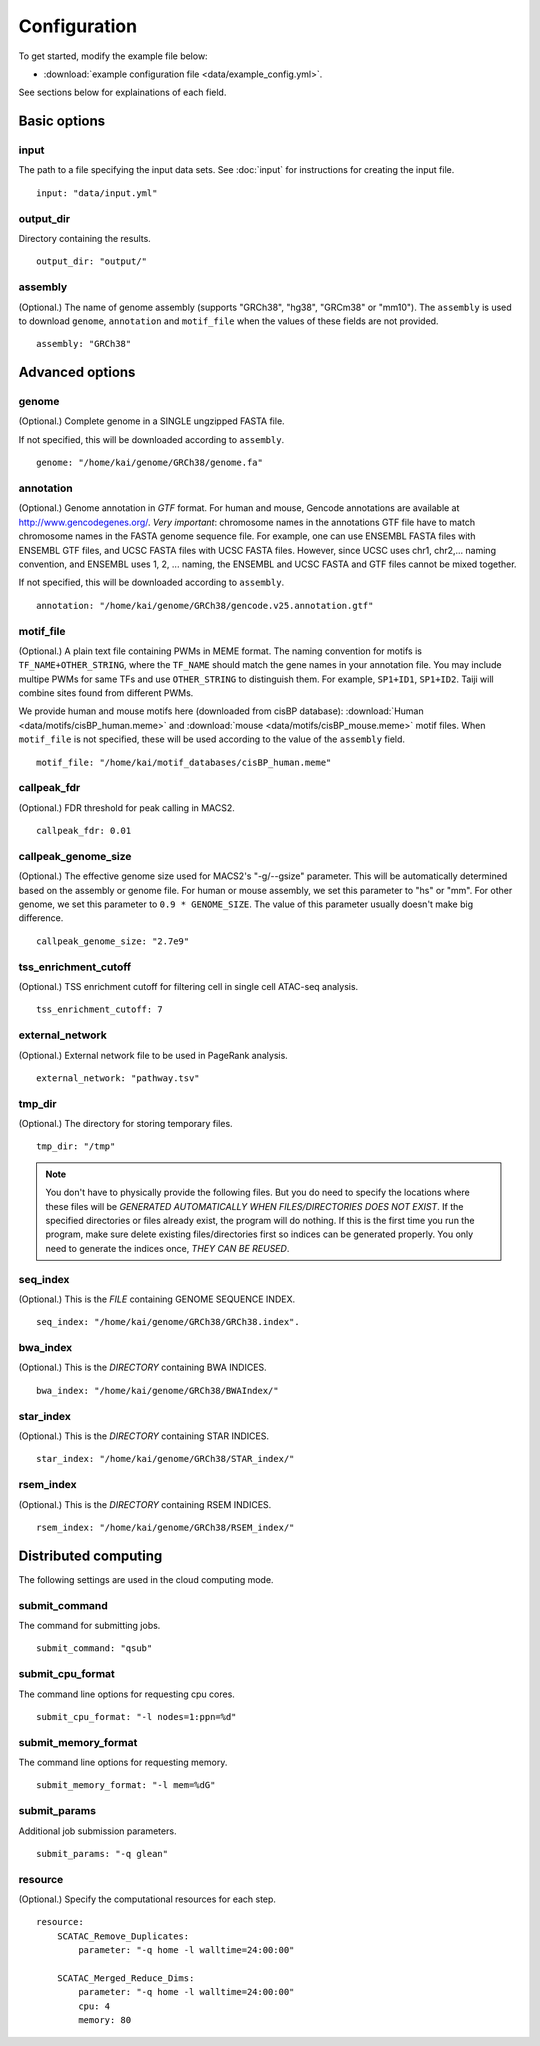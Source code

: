 Configuration
=============

To get started, modify the example file below:

* :download:`example configuration file <data/example_config.yml>`.

See sections below for explainations of each field.

Basic options
-------------

input
^^^^^

The path to a file specifying the input data sets. See :doc:`input` for instructions for creating the input file.

::

    input: "data/input.yml"

output_dir
^^^^^^^^^^

Directory containing the results.

::

    output_dir: "output/"

assembly
^^^^^^^^

(Optional.) The name of genome assembly (supports "GRCh38", "hg38", "GRCm38" or "mm10").
The ``assembly`` is used to download ``genome``, ``annotation`` and ``motif_file``
when the values of these fields are not provided.

::

    assembly: "GRCh38"

Advanced options
----------------

genome
^^^^^^

(Optional.)
Complete genome in a SINGLE ungzipped FASTA file.

If not specified, this will be downloaded according to ``assembly``.

::

    genome: "/home/kai/genome/GRCh38/genome.fa"

annotation
^^^^^^^^^^

(Optional.)
Genome annotation in *GTF* format. For human and mouse, Gencode annotations
are available at http://www.gencodegenes.org/.
*Very important*: chromosome names in the annotations GTF file have to match
chromosome names in the FASTA genome sequence file. For example, one can use
ENSEMBL FASTA files with ENSEMBL GTF files, and UCSC FASTA files with UCSC
FASTA files. However, since UCSC uses chr1, chr2,... naming convention,
and ENSEMBL uses 1, 2, ... naming, the ENSEMBL and UCSC FASTA and GTF files
cannot be mixed together.

If not specified, this will be downloaded according to ``assembly``.

::

    annotation: "/home/kai/genome/GRCh38/gencode.v25.annotation.gtf"

motif_file
^^^^^^^^^^

(Optional.)
A plain text file containing PWMs in MEME format.
The naming convention for motifs is ``TF_NAME+OTHER_STRING``, where
the ``TF_NAME`` should match the gene names in your annotation file.
You may include multipe PWMs for same TFs and use ``OTHER_STRING`` to distinguish
them. For example, ``SP1+ID1``, ``SP1+ID2``.
Taiji will combine sites found from different PWMs.

We provide human and mouse motifs here (downloaded from cisBP database):
:download:`Human <data/motifs/cisBP_human.meme>`
and :download:`mouse <data/motifs/cisBP_mouse.meme>` motif files.
When ``motif_file`` is not specified, these will be used according to
the value of the ``assembly`` field.

::

    motif_file: "/home/kai/motif_databases/cisBP_human.meme"

callpeak_fdr
^^^^^^^^^^^^

(Optional.)
FDR threshold for peak calling in MACS2.

::

    callpeak_fdr: 0.01

callpeak_genome_size
^^^^^^^^^^^^^^^^^^^^

(Optional.)
The effective genome size used for MACS2's "-g/--gsize" parameter.
This will be automatically determined based on the assembly or genome file.
For human or mouse assembly, we set this parameter to "hs" or "mm".
For other genome, we set this parameter to ``0.9 * GENOME_SIZE``.
The value of this parameter usually doesn't make big difference.

::

    callpeak_genome_size: "2.7e9"

tss_enrichment_cutoff
^^^^^^^^^^^^^^^^^^^^^

(Optional.)
TSS enrichment cutoff for filtering cell in single cell ATAC-seq analysis.

::

    tss_enrichment_cutoff: 7

external_network
^^^^^^^^^^^^^^^^

(Optional.) External network file to be used in PageRank analysis.

::

    external_network: "pathway.tsv" 

tmp_dir
^^^^^^^

(Optional.) The directory for storing temporary files.

::

    tmp_dir: "/tmp"

.. note::
    You don't have to physically provide the following files. But you do need to
    specify the locations where these files will be *GENERATED AUTOMATICALLY WHEN
    FILES/DIRECTORIES DOES NOT EXIST*. If the specified directories or files
    already exist, the program will do nothing.
    If this is the first time you run the program, make sure delete existing
    files/directories first so indices can be generated properly.
    You only need to generate the indices once, *THEY CAN BE REUSED*.

seq_index
^^^^^^^^^

(Optional.)
This is the *FILE* containing GENOME SEQUENCE INDEX.

::

    seq_index: "/home/kai/genome/GRCh38/GRCh38.index".

bwa_index
^^^^^^^^^

(Optional.)
This is the *DIRECTORY* containing BWA INDICES.

::

    bwa_index: "/home/kai/genome/GRCh38/BWAIndex/"

star_index
^^^^^^^^^^

(Optional.)
This is the *DIRECTORY* containing STAR INDICES.

::

    star_index: "/home/kai/genome/GRCh38/STAR_index/"

rsem_index
^^^^^^^^^^

(Optional.)
This is the *DIRECTORY* containing RSEM INDICES.

::

    rsem_index: "/home/kai/genome/GRCh38/RSEM_index/"

.. _distributed_computing:

Distributed computing
---------------------

The following settings are used in the cloud computing mode.

submit_command
^^^^^^^^^^^^^^

The command for submitting jobs.

::

    submit_command: "qsub"

submit_cpu_format
^^^^^^^^^^^^^^^^^

The command line options for requesting cpu cores.

::

    submit_cpu_format: "-l nodes=1:ppn=%d"

submit_memory_format
^^^^^^^^^^^^^^^^^^^^

The command line options for requesting memory.

::

    submit_memory_format: "-l mem=%dG"

submit_params
^^^^^^^^^^^^^

Additional job submission parameters.

::

    submit_params: "-q glean"


resource
^^^^^^^^

(Optional.)
Specify the computational resources for each step.

::

    resource:
        SCATAC_Remove_Duplicates:
            parameter: "-q home -l walltime=24:00:00"

        SCATAC_Merged_Reduce_Dims:
            parameter: "-q home -l walltime=24:00:00"
            cpu: 4
            memory: 80